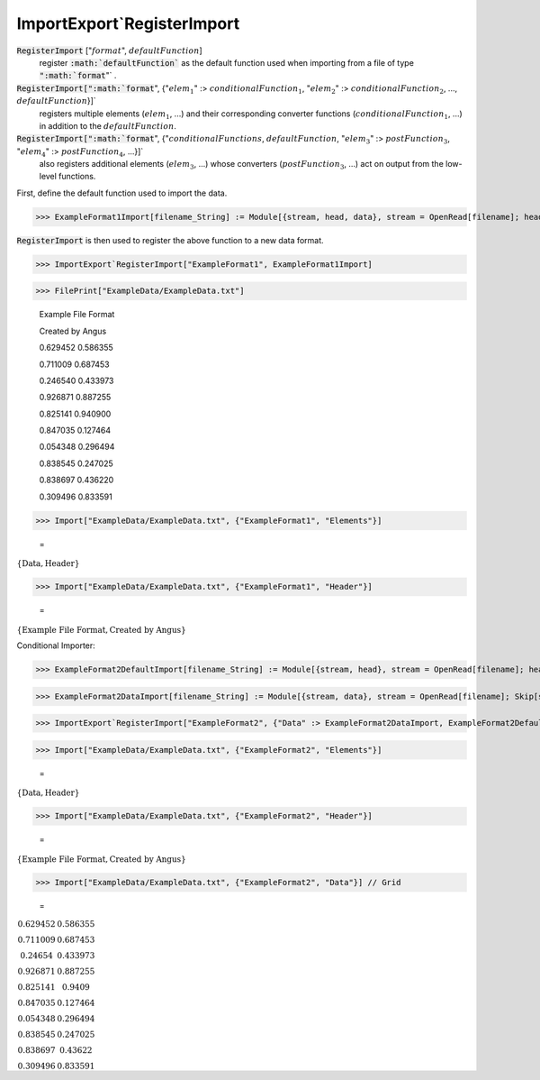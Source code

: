 ImportExport`RegisterImport
===========================


:code:`RegisterImport` [":math:`format`", :math:`defaultFunction`]
    register :code:`:math:`defaultFunction``  as the default function used when           importing from a file of type :code:`":math:`format`"` .

:code:`RegisterImport[":math:`format`", {":math:`elem_1`" :> :math:`conditionalFunction_1`,           ":math:`elem_2`" :> :math:`conditionalFunction_2`, ..., :math:`defaultFunction`}]`
    registers multiple elements (:math:`elem_1`, ...) and their corresponding           converter functions (:math:`conditionalFunction_1`, ...) in addition to the :math:`defaultFunction`.

:code:`RegisterImport[":math:`format`", {":math:`conditionalFunctions`, :math:`defaultFunction`,            ":math:`elem_3`" :> :math:`postFunction_3`, ":math:`elem_4`" :> :math:`postFunction_4`, ...}]`
    also registers additional elements (:math:`elem_3`, ...) whose converters           (:math:`postFunction_3`, ...) act on output from the low-level functions.





First, define the default function used to import the data.

>>> ExampleFormat1Import[filename_String] := Module[{stream, head, data}, stream = OpenRead[filename]; head = ReadList[stream, String, 2]; data = Partition[ReadList[stream, Number], 2]; Close[stream]; {"Header" -> head, "Data" -> data}]



:code:`RegisterImport`  is then used to register the above function to a new data format.

>>> ImportExport`RegisterImport["ExampleFormat1", ExampleFormat1Import]


>>> FilePrint["ExampleData/ExampleData.txt"]

    Example File Format

    Created by Angus

    0.629452	0.586355

    0.711009	0.687453

    0.246540	0.433973

    0.926871	0.887255

    0.825141	0.940900

    0.847035	0.127464

    0.054348	0.296494

    0.838545	0.247025

    0.838697	0.436220

    0.309496	0.833591


>>> Import["ExampleData/ExampleData.txt", {"ExampleFormat1", "Elements"}]

    =
:math:`\left\{\text{Data},\text{Header}\right\}`


>>> Import["ExampleData/ExampleData.txt", {"ExampleFormat1", "Header"}]

    =
:math:`\left\{\text{Example File Format},\text{Created by Angus}\right\}`



Conditional Importer:

>>> ExampleFormat2DefaultImport[filename_String] := Module[{stream, head}, stream = OpenRead[filename]; head = ReadList[stream, String, 2]; Close[stream]; {"Header" -> head}]


>>> ExampleFormat2DataImport[filename_String] := Module[{stream, data}, stream = OpenRead[filename]; Skip[stream, String, 2]; data = Partition[ReadList[stream, Number], 2]; Close[stream]; {"Data" -> data}]


>>> ImportExport`RegisterImport["ExampleFormat2", {"Data" :> ExampleFormat2DataImport, ExampleFormat2DefaultImport}]


>>> Import["ExampleData/ExampleData.txt", {"ExampleFormat2", "Elements"}]

    =
:math:`\left\{\text{Data},\text{Header}\right\}`


>>> Import["ExampleData/ExampleData.txt", {"ExampleFormat2", "Header"}]

    =
:math:`\left\{\text{Example File Format},\text{Created by Angus}\right\}`


>>> Import["ExampleData/ExampleData.txt", {"ExampleFormat2", "Data"}] // Grid

    =
:math:`\begin{array}{cc} 0.629452 & 0.586355\\ 0.711009 & 0.687453\\ 0.24654 & 0.433973\\ 0.926871 & 0.887255\\ 0.825141 & 0.9409\\ 0.847035 & 0.127464\\ 0.054348 & 0.296494\\ 0.838545 & 0.247025\\ 0.838697 & 0.43622\\ 0.309496 & 0.833591\end{array}`


